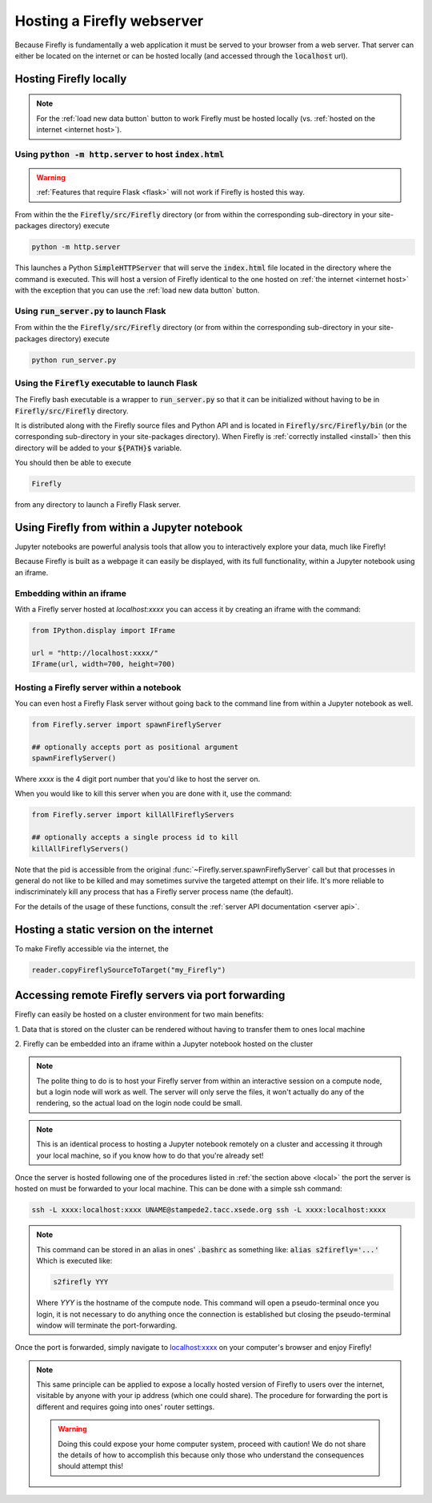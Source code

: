 .. _servers:
Hosting a Firefly webserver
===========================

Because Firefly is fundamentally a web application it must be served
to your browser from a web server. 
That server can either be located on the internet or can be hosted
locally (and accessed through the :code:`localhost` url). 

.. _local:

Hosting Firefly locally
-----------------------

.. note:: 

    For the :ref:`load new data button` button to work Firefly 
    must be hosted locally (vs. :ref:`hosted on the internet <internet host>`).

Using :code:`python -m http.server` to host :code:`index.html`
++++++++++++++++++++++++++++++++++++++++++++++++++++++++++++++

.. warning:: 

    :ref:`Features that require Flask <flask>`
    will not work if Firefly is hosted this way.

From within the the :code:`Firefly/src/Firefly` directory (or from within 
the corresponding sub-directory in your site-packages directory) execute

.. code-block:: bash

    python -m http.server

This launches a Python :code:`SimpleHTTPServer` that will serve the 
:code:`index.html` file located in the directory where the command is
executed. 
This will host a version of Firefly identical to the one hosted on 
:ref:`the internet <internet host>` with the exception that you can 
use the :ref:`load new data button` button.

.. _flask host:

Using :code:`run_server.py` to launch Flask
+++++++++++++++++++++++++++++++++++++++++++
From within the the :code:`Firefly/src/Firefly` directory (or from within 
the corresponding sub-directory in your site-packages directory) execute

.. code-block:: bash 

    python run_server.py

Using the :code:`Firefly` executable to launch Flask
++++++++++++++++++++++++++++++++++++++++++++++++++++

The Firefly bash executable is a wrapper to 
:code:`run_server.py` so that it can be initialized without having to 
be in :code:`Firefly/src/Firefly` directory.

It is distributed along with the Firefly source
files and Python API and is located in :code:`Firefly/src/Firefly/bin`
(or the corresponding sub-directory in your site-packages directory).
When Firefly is :ref:`correctly installed <install>` then this directory
will be added to your :code:`${PATH}$` variable. 

You should then be able to execute

.. code-block:: bash

    Firefly

from any directory to launch a Firefly Flask server.

Using Firefly from within a Jupyter notebook
--------------------------------------------

Jupyter notebooks are powerful analysis tools that allow you to
interactively explore your data, much like Firefly!

Because Firefly is built as a webpage it can easily be displayed,
with its full functionality, within a Jupyter notebook using an iframe.

.. image:: _static/jupyter_embed.png
    :align: center

Embedding within an iframe
++++++++++++++++++++++++++

With a Firefly server hosted at `localhost:xxxx` you can access it
by creating an iframe with the command:

.. code-block::

    from IPython.display import IFrame

    url = "http://localhost:xxxx/"
    IFrame(url, width=700, height=700)

Hosting a Firefly server within a notebook
++++++++++++++++++++++++++++++++++++++++++

You can even host a Firefly Flask server without going back to the
command line from within a Jupyter notebook as well. 

.. code-block:: 

    from Firefly.server import spawnFireflyServer

    ## optionally accepts port as positional argument
    spawnFireflyServer()

Where `xxxx` is the 4 digit port number that you'd like to host the server on.

When you would like to kill this server when you are done with it,
use the command:

.. code-block:: 

    from Firefly.server import killAllFireflyServers

    ## optionally accepts a single process id to kill
    killAllFireflyServers()

Note that the pid is accessible from the original :func:`~Firefly.server.spawnFireflyServer`
call but that processes in general do not like to be killed and may sometimes
survive the targeted attempt on their life. It's more reliable to indiscriminately 
kill any process that has a Firefly server process name (the default).

For the details of the usage of these functions,
consult the :ref:`server API documentation <server api>`.

.. _internet host:

Hosting a static version on the internet
----------------------------------------

To make Firefly accessible via the internet, the 

.. code-block:: 
    
    reader.copyFireflySourceToTarget("my_Firefly")


.. seealso:: 

    :func:`~Firefly.data_reader.Reader.copyFireflySourceToTarget` takes an optional boolean
    keyword argument :code:`init_gh_pages` that will attempt to 
    create a new repository and enable GitHub pages automatically.
    See :ref:`multiple datasets` for details.



.. _port forwarding:

Accessing remote Firefly servers via port forwarding
----------------------------------------------------

Firefly can easily be hosted on a cluster environment for
two main benefits:

1. Data that is stored on the cluster can be rendered
without having to transfer them to ones local machine

2. Firefly can be embedded into an iframe within a Jupyter notebook
hosted on the cluster

.. note:: 

    The polite thing to do is to host your Firefly server from within an
    interactive session on a compute node, but a login node will work
    as well. The server will only serve the files, it won't actually
    do any of the rendering, so the actual load on the login node 
    could be small.

.. note::
    This is an identical process to hosting a Jupyter notebook
    remotely on a cluster and accessing it through your local machine, 
    so if you know how to do that you're already set!

Once the server is hosted following one of the procedures listed in 
:ref:`the section above <local>` the port the server is hosted on must 
be forwarded to your local machine.
This can be done with a simple ssh command:

.. code-block:: 

    ssh -L xxxx:localhost:xxxx UNAME@stampede2.tacc.xsede.org ssh -L xxxx:localhost:xxxx

.. note:: 

    This command can be stored in an alias in ones' :code:`.bashrc`
    as something like: :code:`alias s2firefly='...'`
    Which is executed like:

    .. code-block::  
    
        s2firefly YYY

    Where `YYY` is the hostname of the compute node.
    This command will open a pseudo-terminal once you login,
    it is not necessary to do anything once the connection is established
    but closing the pseudo-terminal window will terminate the
    port-forwarding.

Once the port is forwarded, simply navigate to `localhost:xxxx <http://localhost:xxxx>`_
on your computer's browser and enjoy Firefly!

.. note:: 

    This same principle can be applied to expose a locally hosted version 
    of Firefly to users over the internet, visitable by anyone with your 
    ip address (which one could share). The procedure for forwarding
    the port is different and requires going into ones' router settings. 

    .. warning:: 
        
        Doing this could expose your home computer system,
        proceed with caution! We do not share the details of 
        how to accomplish this because only those who understand 
        the consequences should attempt this!